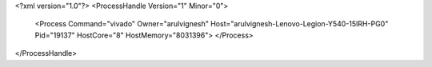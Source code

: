 <?xml version="1.0"?>
<ProcessHandle Version="1" Minor="0">
    <Process Command="vivado" Owner="arulvignesh" Host="arulvignesh-Lenovo-Legion-Y540-15IRH-PG0" Pid="19137" HostCore="8" HostMemory="8031396">
    </Process>
</ProcessHandle>
